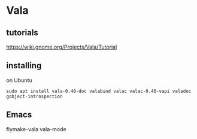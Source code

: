 * Vala

** tutorials

https://wiki.gnome.org/Projects/Vala/Tutorial

** installing

on Ubuntu

#+BEGIN_EXAMPLE
sudo apt install vala-0.40-doc valabind valac valac-0.40-vapi valadoc gobject-introspection
#+END_EXAMPLE

** Emacs

flymake-vala
vala-mode
